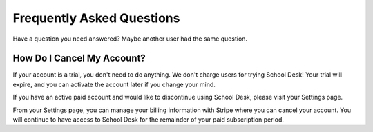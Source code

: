 Frequently Asked Questions
==========================

Have a question you need answered?
Maybe another user had the same question.

How Do I Cancel My Account?
---------------------------

If your account is a trial,
you don't need to do anything.
We don't charge users for trying School Desk!
Your trial will expire,
and you can activate the account later
if you change your mind.

If you have an active paid account
and would like to discontinue
using School Desk,
please visit your Settings page.

From your Settings page,
you can manage your billing information
with Stripe
where you can cancel your account.
You will continue to have access
to School Desk
for the remainder
of your paid subscription period.
